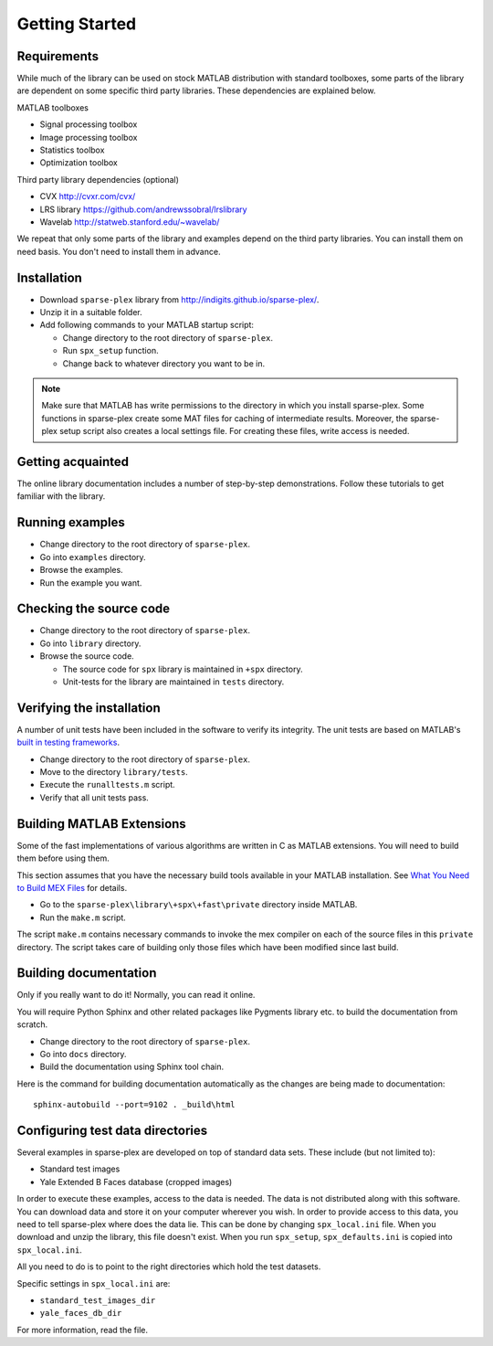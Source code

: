 Getting Started
================================

.. highlight:: matlab


.. _sec:start:requirements:

Requirements
---------------------------

While much of the library can be used on stock MATLAB
distribution with standard toolboxes, some parts of
the library are dependent on some specific third party
libraries. These dependencies are explained below.

MATLAB toolboxes

* Signal processing toolbox
* Image processing toolbox
* Statistics toolbox
* Optimization toolbox


Third party library dependencies (optional)

* CVX http://cvxr.com/cvx/
* LRS library https://github.com/andrewssobral/lrslibrary
* Wavelab http://statweb.stanford.edu/~wavelab/


We repeat that only some parts of the library and 
examples depend on the third party libraries. You
can install them on need basis. You don't need to
install them in advance.


.. _sec:start:installation:

Installation
---------------------

* Download ``sparse-plex`` library from http://indigits.github.io/sparse-plex/.
* Unzip it in a suitable folder.
* Add following commands to your MATLAB startup script:

  * Change directory to the root directory of ``sparse-plex``.
  * Run ``spx_setup`` function.
  * Change back to whatever directory you want to be in.

.. note::

    Make sure that MATLAB has write permissions to
    the directory in which you install sparse-plex.
    Some functions in sparse-plex create  
    some MAT files for caching
    of intermediate results. 
    Moreover, the sparse-plex setup script also
    creates a local settings file. For creating these
    files, write access is needed.

.. _sec:start:acquaintance:

Getting acquainted
---------------------------

The online library documentation includes a number of step-by-step
demonstrations. Follow these tutorials to get familiar with the
library.

.. _sec:start:examples:

Running examples
----------------------

* Change directory to the root directory of ``sparse-plex``.
* Go into ``examples`` directory.
* Browse the examples.
* Run the example you want.

.. _sec:start:source-code:


Checking the source code
-----------------------------

* Change directory to the root directory of ``sparse-plex``.
* Go into ``library`` directory.
* Browse the source code.
  
  * The source code for ``spx`` library is maintained in ``+spx`` directory.
  * Unit-tests for the library are maintained in ``tests`` directory.


.. _sec:start:unit-testing:


Verifying the installation
----------------------------------

A number of unit tests have been included in the software
to verify its integrity. The unit tests are 
based on MATLAB's 
`built in testing frameworks <https://in.mathworks.com/help/matlab/matlab-unit-test-framework.html>`_.

* Change directory to the root directory of ``sparse-plex``.
* Move to the directory ``library/tests``.
* Execute the ``runalltests.m`` script.
* Verify that all unit tests pass.

.. _sec:start:extensions:

Building MATLAB Extensions
------------------------------

Some of the fast implementations of various algorithms
are written in C as MATLAB extensions. You will 
need to build them before using them.

This section assumes that you have the necessary build tools
available in your MATLAB installation.
See `What You Need to Build MEX Files <https://in.mathworks.com/help/matlab/matlab_external/what-you-need-to-build-mex-files.html>`_  for details.


* Go to the ``sparse-plex\library\+spx\+fast\private`` directory
  inside MATLAB.
* Run the ``make.m`` script.

The script ``make.m`` contains necessary commands to invoke
the mex compiler on each of the source files in this ``private``
directory. The script takes care of building only those files
which have been modified since last build.


.. _sec:start:documentation:

Building documentation
------------------------------

Only if you really want to do it! Normally, you can
read it online.

You will require Python Sphinx and other related packages like
Pygments library etc. to build the documentation from scratch.

* Change directory to the root directory of ``sparse-plex``.
* Go into ``docs`` directory.
* Build the documentation using Sphinx tool chain. 

Here is the command for building documentation automatically
as the changes are being made to documentation::

  sphinx-autobuild --port=9102 . _build\html

Configuring test data directories
----------------------------------------

Several examples in sparse-plex are developed
on top of standard data sets. These include
(but not limited to):

* Standard test images
* Yale Extended B Faces database (cropped images)

In order to execute these examples, access to the
data is needed. The data is not distributed along
with this software. You can download data and store
it on your computer wherever you wish. In order
to provide access to this data, you need to tell
sparse-plex where does the data lie. This can
be done by changing ``spx_local.ini`` file. 
When you download and unzip the library, this file
doesn't exist. When you run ``spx_setup``, ``spx_defaults.ini`` is copied into ``spx_local.ini``. 

All you need to do is to point to the right directories
which hold the test datasets.

Specific settings in ``spx_local.ini`` are:

* ``standard_test_images_dir``
* ``yale_faces_db_dir``

For more information, read the file.



